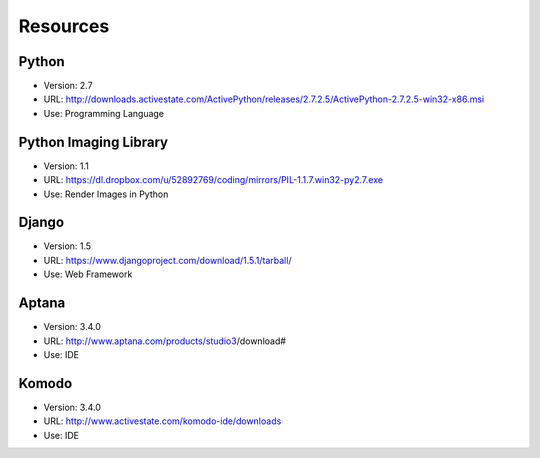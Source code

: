 Resources
###########


Python
======
* Version: 2.7
* URL: http://downloads.activestate.com/ActivePython/releases/2.7.2.5/ActivePython-2.7.2.5-win32-x86.msi
* Use: Programming Language

Python Imaging Library
======================
* Version: 1.1
* URL: https://dl.dropbox.com/u/52892769/coding/mirrors/PIL-1.1.7.win32-py2.7.exe
* Use: Render Images in Python

Django
=======
* Version: 1.5
* URL: https://www.djangoproject.com/download/1.5.1/tarball/
* Use: Web Framework


Aptana
=======
* Version: 3.4.0
* URL: http://www.aptana.com/products/studio3/download#
* Use: IDE

Komodo
=======
* Version: 3.4.0
* URL: http://www.activestate.com/komodo-ide/downloads
* Use: IDE
